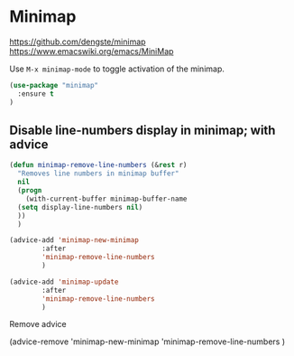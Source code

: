 * Minimap

https://github.com/dengste/minimap
https://www.emacswiki.org/emacs/MiniMap

Use =M-x minimap-mode= to toggle activation of the minimap.

#+begin_src emacs-lisp
  (use-package "minimap"
    :ensure t
  )
#+end_src

** Disable line-numbers display in minimap; with advice
#+begin_src emacs-lisp
  (defun minimap-remove-line-numbers (&rest r)
    "Removes line numbers in minimap buffer"
    nil
    (progn
      (with-current-buffer minimap-buffer-name
	(setq display-line-numbers nil)
	))
    )

#+end_src


#+begin_src emacs-lisp
  (advice-add 'minimap-new-minimap
	      :after
	      'minimap-remove-line-numbers
	      )

#+end_src

#+begin_src emacs-lisp
  (advice-add 'minimap-update
	      :after
	      'minimap-remove-line-numbers
	      )

#+end_src

Remove advice
#+begin_example emacs-lisp
(advice-remove
 'minimap-new-minimap
 'minimap-remove-line-numbers
	      )
#+end_example
